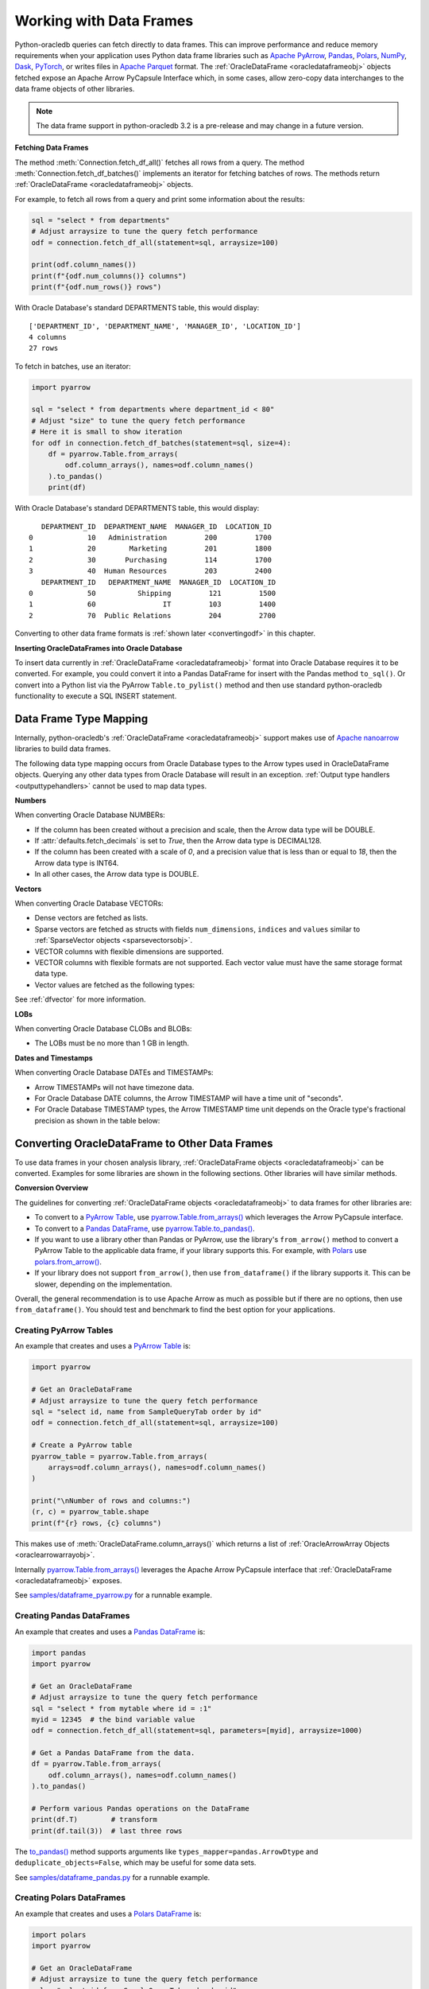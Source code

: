 .. _dataframeformat:

************************
Working with Data Frames
************************

Python-oracledb queries can fetch directly to data frames. This can improve
performance and reduce memory requirements when your application uses Python
data frame libraries such as `Apache PyArrow
<https://arrow.apache.org/docs/python/index.html>`__, `Pandas
<https://pandas.pydata.org>`__, `Polars <https://pola.rs/>`__, `NumPy
<https://numpy.org/>`__, `Dask <https://www.dask.org/>`__, `PyTorch
<https://pytorch.org/>`__, or writes files in `Apache Parquet
<https://parquet.apache.org/>`__ format. The :ref:`OracleDataFrame
<oracledataframeobj>` objects fetched expose an Apache Arrow PyCapsule
Interface which, in some cases, allow zero-copy data interchanges to the data
frame objects of other libraries.

.. note::

    The data frame support in python-oracledb 3.2 is a pre-release and may
    change in a future version.

**Fetching Data Frames**

The method :meth:`Connection.fetch_df_all()` fetches all rows from a query.
The method :meth:`Connection.fetch_df_batches()` implements an iterator for
fetching batches of rows. The methods return :ref:`OracleDataFrame
<oracledataframeobj>` objects.

For example, to fetch all rows from a query and print some information about
the results:

.. code-block:: python

    sql = "select * from departments"
    # Adjust arraysize to tune the query fetch performance
    odf = connection.fetch_df_all(statement=sql, arraysize=100)

    print(odf.column_names())
    print(f"{odf.num_columns()} columns")
    print(f"{odf.num_rows()} rows")

With Oracle Database's standard DEPARTMENTS table, this would display::

    ['DEPARTMENT_ID', 'DEPARTMENT_NAME', 'MANAGER_ID', 'LOCATION_ID']
    4 columns
    27 rows

To fetch in batches, use an iterator:

.. code-block:: python

    import pyarrow

    sql = "select * from departments where department_id < 80"
    # Adjust "size" to tune the query fetch performance
    # Here it is small to show iteration
    for odf in connection.fetch_df_batches(statement=sql, size=4):
        df = pyarrow.Table.from_arrays(
            odf.column_arrays(), names=odf.column_names()
        ).to_pandas()
        print(df)

With Oracle Database's standard DEPARTMENTS table, this would display::

       DEPARTMENT_ID  DEPARTMENT_NAME  MANAGER_ID  LOCATION_ID
    0             10   Administration         200         1700
    1             20        Marketing         201         1800
    2             30       Purchasing         114         1700
    3             40  Human Resources         203         2400
       DEPARTMENT_ID   DEPARTMENT_NAME  MANAGER_ID  LOCATION_ID
    0             50          Shipping         121         1500
    1             60                IT         103         1400
    2             70  Public Relations         204         2700

Converting to other data frame formats is :ref:`shown later <convertingodf>` in
this chapter.

**Inserting OracleDataFrames into Oracle Database**

To insert data currently in :ref:`OracleDataFrame <oracledataframeobj>` format
into Oracle Database requires it to be converted.  For example, you could
convert it into a Pandas DataFrame for insert with the Pandas method
``to_sql()``. Or convert into a Python list via the PyArrow
``Table.to_pylist()`` method and then use standard python-oracledb
functionality to execute a SQL INSERT statement.

.. _dftypemapping:

Data Frame Type Mapping
-----------------------

Internally, python-oracledb's :ref:`OracleDataFrame <oracledataframeobj>`
support makes use of `Apache nanoarrow <https://arrow.apache.org/nanoarrow/>`__
libraries to build data frames.

The following data type mapping occurs from Oracle Database types to the Arrow
types used in OracleDataFrame objects. Querying any other data types from
Oracle Database will result in an exception. :ref:`Output type handlers
<outputtypehandlers>` cannot be used to map data types.

.. list-table-with-summary:: Mapping from Oracle Database to Arrow data types
    :header-rows: 1
    :class: wy-table-responsive
    :widths: 1 1
    :width: 100%
    :align: left
    :summary: The first column is the Oracle Database type. The second column is the Arrow data type used in the OracleDataFrame object.

    * - Oracle Database Type
      - Arrow Data Type
    * - DB_TYPE_BINARY_DOUBLE
      - DOUBLE
    * - DB_TYPE_BINARY_FLOAT
      - FLOAT
    * - DB_TYPE_BLOB
      - LARGE_BINARY
    * - DB_TYPE_BOOLEAN
      - BOOLEAN
    * - DB_TYPE_CHAR
      - STRING
    * - DB_TYPE_CLOB
      - LARGE_STRING
    * - DB_TYPE_DATE
      - TIMESTAMP
    * - DB_TYPE_LONG
      - LARGE_STRING
    * - DB_TYPE_LONG_RAW
      - LARGE_BINARY
    * - DB_TYPE_NCHAR
      - STRING
    * - DB_TYPE_NCLOB
      - LARGE_STRING
    * - DB_TYPE_NUMBER
      - DECIMAL128, INT64, or DOUBLE
    * - DB_TYPE_NVARCHAR
      - STRING
    * - DB_TYPE_RAW
      - BINARY
    * - DB_TYPE_TIMESTAMP
      - TIMESTAMP
    * - DB_TYPE_TIMESTAMP_LTZ
      - TIMESTAMP
    * - DB_TYPE_TIMESTAMP_TZ
      - TIMESTAMP
    * - DB_TYPE_VARCHAR
      - STRING
    * - DB_TYPE_VECTOR
      - List or struct with DOUBLE, FLOAT, INT8, or UINT8 values

**Numbers**

When converting Oracle Database NUMBERs:

- If the column has been created without a precision and scale, then the Arrow
  data type will be DOUBLE.

- If :attr:`defaults.fetch_decimals` is set to *True*, then the Arrow data
  type is DECIMAL128.

- If the column has been created with a scale of *0*, and a precision value
  that is less than or equal to *18*, then the Arrow data type is INT64.

- In all other cases, the Arrow data type is DOUBLE.

**Vectors**

When converting Oracle Database VECTORs:

- Dense vectors are fetched as lists.

- Sparse vectors are fetched as structs with fields ``num_dimensions``,
  ``indices`` and ``values`` similar to :ref:`SparseVector objects
  <sparsevectorsobj>`.

- VECTOR columns with flexible dimensions are supported.

- VECTOR columns with flexible formats are not supported. Each vector value
  must have the same storage format data type.

- Vector values are fetched as the following types:

  .. list-table-with-summary::
      :header-rows: 1
      :class: wy-table-responsive
      :widths: 1 1
      :align: left
      :summary: The first column is the Oracle Database VECTOR format. The second column is the resulting Arrow data type in the list.

      * - Oracle Database VECTOR format
        - Arrow data type
      * - FLOAT64
        - DOUBLE
      * - FLOAT32
        - FLOAT
      * - INT8
        - INT8
      * - BINARY
        - UINT8

See :ref:`dfvector` for more information.

**LOBs**

When converting Oracle Database CLOBs and BLOBs:

- The LOBs must be no more than 1 GB in length.

**Dates and Timestamps**

When converting Oracle Database DATEs and TIMESTAMPs:

- Arrow TIMESTAMPs will not have timezone data.

- For Oracle Database DATE columns, the Arrow TIMESTAMP will have a time unit
  of "seconds".

- For Oracle Database TIMESTAMP types, the Arrow TIMESTAMP time unit depends on
  the Oracle type's fractional precision as shown in the table below:

  .. list-table-with-summary::
      :header-rows: 1
      :class: wy-table-responsive
      :widths: 1 1
      :align: left
      :summary: The first column is the Oracle Database TIMESTAMP-type fractional second precision. The second column is the resulting Arrow TIMESTAMP time unit.

      * - Oracle Database TIMESTAMP fractional second precision range
        - Arrow TIMESTAMP time unit
      * - 0
        - seconds
      * - 1 - 3
        - milliseconds
      * - 4 - 6
        - microseconds
      * - 7 - 9
        - nanoseconds

.. _convertingodf:

Converting OracleDataFrame to Other Data Frames
-----------------------------------------------

To use data frames in your chosen analysis library, :ref:`OracleDataFrame
objects <oracledataframeobj>` can be converted. Examples for some libraries are
shown in the following sections. Other libraries will have similar methods.

**Conversion Overview**

The guidelines for converting :ref:`OracleDataFrame objects
<oracledataframeobj>` to data frames for other libraries are:

- To convert to a `PyArrow Table <https://arrow.apache.org/docs/python/
  generated/pyarrow.Table.html>`__, use `pyarrow.Table.from_arrays()
  <https://arrow.apache.org/docs/python/generated/pyarrow.Table.html#pyarrow.
  Table.from_arrays>`__ which leverages the Arrow PyCapsule interface.

- To convert to a `Pandas DataFrame <https://pandas.pydata.org/docs/reference/
  api/pandas.DataFrame.html#pandas.DataFrame>`__, use
  `pyarrow.Table.to_pandas() <https://arrow.apache.org/docs/python/generated/
  pyarrow.Table.html#pyarrow.Table.to_pandas>`__.

- If you want to use a library other than Pandas or PyArrow, use the library's
  ``from_arrow()`` method to convert a PyArrow Table to the applicable data
  frame, if your library supports this.  For example, with `Polars
  <https://pola.rs/>`__ use `polars.from_arrow() <https://docs.pola.rs/api/
  python/dev/reference/api/polars.from_arrow.html>`__.

- If your library does not support ``from_arrow()``, then use
  ``from_dataframe()`` if the library supports it. This can be slower,
  depending on the implementation.

Overall, the general recommendation is to use Apache Arrow as much as possible
but if there are no options, then use ``from_dataframe()``.  You should test
and benchmark to find the best option for your applications.

Creating PyArrow Tables
+++++++++++++++++++++++

An example that creates and uses a `PyArrow Table
<https://arrow.apache.org/docs/python/generated/pyarrow.Table.html>`__ is:

.. code-block:: python

    import pyarrow

    # Get an OracleDataFrame
    # Adjust arraysize to tune the query fetch performance
    sql = "select id, name from SampleQueryTab order by id"
    odf = connection.fetch_df_all(statement=sql, arraysize=100)

    # Create a PyArrow table
    pyarrow_table = pyarrow.Table.from_arrays(
        arrays=odf.column_arrays(), names=odf.column_names()
    )

    print("\nNumber of rows and columns:")
    (r, c) = pyarrow_table.shape
    print(f"{r} rows, {c} columns")

This makes use of :meth:`OracleDataFrame.column_arrays()` which returns a list
of :ref:`OracleArrowArray Objects <oraclearrowarrayobj>`.

Internally `pyarrow.Table.from_arrays() <https://arrow.apache.org/docs/python/
generated/pyarrow.Table.html#pyarrow.Table.from_arrays>`__ leverages the Apache
Arrow PyCapsule interface that :ref:`OracleDataFrame <oracledataframeobj>`
exposes.

See `samples/dataframe_pyarrow.py <https://github.com/oracle/python-oracledb/
blob/main/samples/dataframe_pyarrow.py>`__ for a runnable example.

Creating Pandas DataFrames
++++++++++++++++++++++++++

An example that creates and uses a `Pandas DataFrame <https://pandas.pydata.
org/docs/reference/api/pandas.DataFrame.html#pandas.DataFrame>`__ is:

.. code-block:: python

    import pandas
    import pyarrow

    # Get an OracleDataFrame
    # Adjust arraysize to tune the query fetch performance
    sql = "select * from mytable where id = :1"
    myid = 12345  # the bind variable value
    odf = connection.fetch_df_all(statement=sql, parameters=[myid], arraysize=1000)

    # Get a Pandas DataFrame from the data.
    df = pyarrow.Table.from_arrays(
        odf.column_arrays(), names=odf.column_names()
    ).to_pandas()

    # Perform various Pandas operations on the DataFrame
    print(df.T)        # transform
    print(df.tail(3))  # last three rows

The `to_pandas() <https://arrow.apache.org/docs/python/generated/pyarrow.Table.
html#pyarrow.Table.to_pandas>`__ method supports arguments like
``types_mapper=pandas.ArrowDtype`` and ``deduplicate_objects=False``, which may
be useful for some data sets.

See `samples/dataframe_pandas.py <https://github.com/oracle/python-oracledb/
blob/main/samples/dataframe_pandas.py>`__ for a runnable example.

Creating Polars DataFrames
++++++++++++++++++++++++++

An example that creates and uses a `Polars DataFrame
<https://docs.pola.rs/api/python/stable/reference/dataframe/index.html>`__ is:

.. code-block:: python

    import polars
    import pyarrow

    # Get an OracleDataFrame
    # Adjust arraysize to tune the query fetch performance
    sql = "select id from SampleQueryTab order by id"
    odf = connection.fetch_df_all(statement=sql, arraysize=100)

    # Convert to a Polars DataFrame
    pyarrow_table = pyarrow.Table.from_arrays(
        odf.column_arrays(), names=odf.column_names()
    )
    df = polars.from_arrow(pyarrow_table)

    # Perform various Polars operations on the DataFrame
    r, c = df.shape
    print(f"{r} rows, {c} columns")
    print(p.sum())

See `samples/dataframe_polars.py <https://github.com/oracle/python-oracledb/
blob/main/samples/dataframe_polars.py>`__ for a runnable example.

Writing Apache Parquet Files
++++++++++++++++++++++++++++

To write output in `Apache Parquet <https://parquet.apache.org/>`__ file
format, you can use data frames as an efficient intermediary. Use the
:meth:`Connection.fetch_df_batches()` iterator and convert to a `PyArrow Table
<https://arrow.apache.org/docs/python/generated/pyarrow.Table.html>`__ that can
be written by the PyArrow library.

.. code-block:: python

    import pyarrow
    import pyarrow.parquet as pq

    FILE_NAME = "sample.parquet"

    # Tune the fetch batch size for your query
    BATCH_SIZE = 10000

    sql = "select * from mytable"
    pqwriter = None
    for odf in connection.fetch_df_batches(statement=sql, size=BATCH_SIZE):

        # Get a PyArrow table from the query results
        pyarrow_table = pyarrow.Table.from_arrays(
            arrays=odf.column_arrays(), names=odf.column_names()
        )

        if not pqwriter:
            pqwriter = pq.ParquetWriter(FILE_NAME, pyarrow_table.schema)

        pqwriter.write_table(pyarrow_table)

    pqwriter.close()

See `samples/dataframe_parquet_write.py <https://github.com/oracle/
python-oracledb/blob/main/samples/dataframe_parquet_write.py>`__
for a runnable example.

The DLPack Protocol
+++++++++++++++++++

The DataFrame format facilitates working with query results as
tensors. Conversion can be done using the standard `DLPack Protocol
<https://arrow.apache.org/docs/python/dlpack.html>`__ implemented by PyArrow.

**Using NumPy Arrays**

For example, to convert to `NumPy <https://numpy.org/>`__ ``ndarray`` format:

.. code-block:: python

    import numpy
    import pyarrow

    SQL = "select id from SampleQueryTab order by id"

    # Get an OracleDataFrame
    # Adjust arraysize to tune the query fetch performance
    odf = connection.fetch_df_all(statement=SQL, arraysize=100)

    # Convert to an ndarray via the Python DLPack specification
    pyarrow_array = pyarrow.array(odf.get_column_by_name("ID"))
    np = numpy.from_dlpack(pyarrow_array)

    # Perform various numpy operations on the ndarray

    print(numpy.sum(np))
    print(numpy.log10(np))

See `samples/dataframe_numpy.py <https://github.com/oracle/python-oracledb/
blob/main/samples/dataframe_numpy.py>`__ for a runnable example.

Using Torch
+++++++++++

An example of working with data as a `Torch tensor
<https://pytorch.org/docs/stable/tensors.html>`__ is:

.. code-block:: python

    import pyarrow
    import torch

    SQL = "select id from SampleQueryTab order by id"

    # Get an OracleDataFrame
    # Adjust arraysize to tune the query fetch performance
    odf = connection.fetch_df_all(statement=SQL, arraysize=100)

    # Convert to a Torch tensor via the Python DLPack specification
    pyarrow_array = pyarrow.array(odf.get_column_by_name("ID"))
    tt = torch.from_dlpack(pyarrow_array)

    # Perform various Torch operations on the tensor

    print(torch.sum(tt))
    print(torch.log10(tt))

See `samples/dataframe_torch.py <https://github.com/oracle/python-oracledb/
blob/main/samples/dataframe_torch.py>`__ for a runnable example.

.. _dfvector:

Using VECTOR data with Data Frames
----------------------------------

Columns of the `VECTOR <https://www.oracle.com/pls/topic/lookup?ctx=dblatest&
id=GUID-746EAA47-9ADA-4A77-82BB-64E8EF5309BE>`__ data type can be fetched with
the methods :meth:`Connection.fetch_df_all()` and
:meth:`Connection.fetch_df_batches()`. VECTOR columns can have flexible
dimensions, but flexible storage formats are not supported: each vector value
must have the same format data type. Vectors can be dense or sparse.

See :ref:`dftypemapping` for the type mapping for VECTORs.

**Dense Vectors**

By default, Oracle Database vectors are "dense".  These are fetched in
python-oracledb as Arrow lists. For example, if the table::

    create table myvec (v64 vector(3, float64));

contains these two vectors::

    [4.1, 5.2, 6.3]
    [7.1, 8.2, 9.3]

then the code:

.. code-block:: python

    odf = connection.fetch_df_all("select v64 from myvec")
    pyarrow_table = pyarrow.Table.from_arrays(
        odf.column_arrays(), names=odf.column_names()
    )

will result in a PyArrow table containing lists of doubles. The table can be
converted to a data frame of your chosen library using functionality described
earlier in this chapter.  For example, to convert to Pandas:

.. code-block:: python

    pdf = pyarrow_table.to_pandas()
    print(pdf)

The output will be::

                   V64
    0  [4.1, 5.2, 6.3]
    1  [7.1, 8.2, 9.3]

**Sparse Vectors**

Sparse vectors (where many of the values are 0) are fetched as structs with
fields ``num_dimensions``, ``indices``, and ``values`` similar to
:ref:`SparseVector objects <sparsevectorsobj>` which are discussed in a
non-data frame context in :ref:`sparsevectors`.

If the table::

    create table myvec (v64 vector(3, float64, sparse));

contains these two vectors::

    [3, [1,2], [4.1, 5.2]]
    [3, [0], [9.3]]

then the code to fetch as data frames:

.. code-block:: python

    import pyarrow

    odf = connection.fetch_df_all("select v64 from myvec")
    pdf = pyarrow.Table.from_arrays(
        odf.column_arrays(), names=odf.column_names()
    ).to_pandas()

    print(pdf)

    print("First row:")

    num_dimensions = pdf.iloc[0].V64['num_dimensions']
    print(f"num_dimensions={num_dimensions}")

    indices = pdf.iloc[0].V64['indices']
    print(f"indices={indices}")

    values = pdf.iloc[0].V64['values']
    print(f"values={values}")

will display::

                                                     V64
    0  {'num_dimensions': 3, 'indices': [1, 2], 'valu...
    1  {'num_dimensions': 3, 'indices': [0], 'values'...

    First row:
    num_dimensions=3
    indices=[1 2]
    values=[4.1 5.2]

You can convert each struct as needed.  One way to convert into `Pandas
dataframes with sparse values
<https://pandas.pydata.org/docs/user_guide/sparse.html>`__ is via a `SciPy
coordinate format matrix <https://docs.scipy.org/doc/scipy/reference/generated/
scipy.sparse.coo_array.html#scipy.sparse.coo_array>`__. The Pandas method
`from_spmatrix() <https://pandas.pydata.org/docs/reference/api/
pandas.DataFrame.sparse.from_spmatrix.html>`__ can then be used to create the
final sparse dataframe:

.. code-block:: python

    import numpy
    import pandas
    import pyarrow
    import scipy

    def convert_to_sparse_array(val):
        dimensions = val["num_dimensions"]
        col_indices = val["indices"]
        row_indices = numpy.zeros(len(col_indices))
        values = val["values"]
        sparse_matrix = scipy.sparse.coo_matrix(
            (values, (col_indices, row_indices)), shape=(dimensions, 1))
        return pandas.arrays.SparseArray.from_spmatrix(sparse_matrix)

    odf = connection.fetch_df_all("select v64 from myvec")
    pdf = pyarrow.Table.from_arrays(
        odf.column_arrays(), odf.column_names()
    ).to_pandas()

    pdf["SPARSE_ARRAY_V64"] = pdf["V64"].apply(convert_to_sparse_array)

    print(pdf.SPARSE_ARRAY_V64)

The code will print::

    0    [0.0, 4.1, 5.2]
    Fill: 0.0
    IntIndex
    Indices: ar...
    1    [9.3, 0.0, 0.0]
    Fill: 0.0
    IntIndex
    Indices: ar...
    Name: SPARSE_ARRAY_V64, dtype: object
